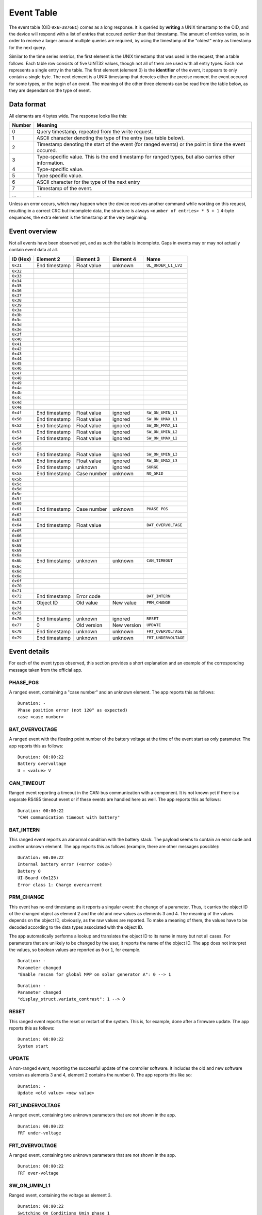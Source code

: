 
.. _protocol-event-table:

###########
Event Table
###########

The event table (OID ``0x6F3876BC``) comes as a long response. It is queried by **writing** a UNIX timestamp to the
OID, and the device will respond with a list of entries that occured *earlier* than that timestamp. The amount of
entries varies, so in order to receive a larger amount multiple queries are required, by using the timestamp of the
"oldest" entry as timestamp for the next query.

Similar to the time series metrics, the first element is the UNIX timestamp that was used in the request, then a table
follows. Each table row consists of five UINT32 values, though not all of them are used with all entry types. Each row
represents a single entry in the table. The first element (element 0) is the **identifier** of the event, it appears to
only contain a single byte. The next element is a UNIX timestamp that denotes either the precise moment the event
occured for some types, or the begin of an event. The meaning of the other three elements can be read from the table
below, as they are dependant on the type of event.

Data format
***********
All elements are 4 bytes wide. The response looks like this:

+--------+-------------------------------------------------------------------------------------------------------+
| Number | Meaning                                                                                               |
+========+=======================================================================================================+
| 0      | Query timestamp, repeated from the write request.                                                     |
+--------+-------------------------------------------------------------------------------------------------------+
| 1      | ASCII character denoting the type of the entry (see table below).                                     |
+--------+-------------------------------------------------------------------------------------------------------+
| 2      | Timestamp denoting the start of the event (for ranged events) or the point in time the event occured. |
+--------+-------------------------------------------------------------------------------------------------------+
| 3      | Type-specific value. This is the end timestamp for ranged types, but also carries other information.  |
+--------+-------------------------------------------------------------------------------------------------------+
| 4      | Type-specific value.                                                                                  |
+--------+-------------------------------------------------------------------------------------------------------+
| 5      | Type specific value.                                                                                  |
+--------+-------------------------------------------------------------------------------------------------------+
| 6      | ASCII character for the type of the next entry                                                        |
+--------+-------------------------------------------------------------------------------------------------------+
| 7      | Timestamp of the event.                                                                               |
+--------+-------------------------------------------------------------------------------------------------------+
| ...    | ...                                                                                                   |
+--------+-------------------------------------------------------------------------------------------------------+

Unless an error occurs, which may happen when the device receives another command while working on this request,
resulting in a correct CRC but incomplete data, the structure is always ``<number of entries> * 5 + 1`` 4-byte
sequences, the extra element is the timestamp at the very beginning.

Event overview
**************

Not all events have been observed yet, and as such the table is incomplete. Gaps in events may or may not actually
contain event data at all.

+----------+---------------+--------------+-------------+----------------------+
| ID (Hex) | Element 2     | Element 3    | Element 4   | Name                 |
+==========+===============+==============+=============+======================+
| ``0x31`` | End timestamp | Float value  | unknown     | ``UL_UNDER_L1_LV2``  |
+----------+---------------+--------------+-------------+----------------------+
| ``0x32`` |               |              |             |                      |
+----------+---------------+--------------+-------------+----------------------+
| ``0x33`` |               |              |             |                      |
+----------+---------------+--------------+-------------+----------------------+
| ``0x34`` |               |              |             |                      |
+----------+---------------+--------------+-------------+----------------------+
| ``0x35`` |               |              |             |                      |
+----------+---------------+--------------+-------------+----------------------+
| ``0x36`` |               |              |             |                      |
+----------+---------------+--------------+-------------+----------------------+
| ``0x37`` |               |              |             |                      |
+----------+---------------+--------------+-------------+----------------------+
| ``0x38`` |               |              |             |                      |
+----------+---------------+--------------+-------------+----------------------+
| ``0x39`` |               |              |             |                      |
+----------+---------------+--------------+-------------+----------------------+
| ``0x3a`` |               |              |             |                      |
+----------+---------------+--------------+-------------+----------------------+
| ``0x3b`` |               |              |             |                      |
+----------+---------------+--------------+-------------+----------------------+
| ``0x3c`` |               |              |             |                      |
+----------+---------------+--------------+-------------+----------------------+
| ``0x3d`` |               |              |             |                      |
+----------+---------------+--------------+-------------+----------------------+
| ``0x3e`` |               |              |             |                      |
+----------+---------------+--------------+-------------+----------------------+
| ``0x3f`` |               |              |             |                      |
+----------+---------------+--------------+-------------+----------------------+
| ``0x40`` |               |              |             |                      |
+----------+---------------+--------------+-------------+----------------------+
| ``0x41`` |               |              |             |                      |
+----------+---------------+--------------+-------------+----------------------+
| ``0x42`` |               |              |             |                      |
+----------+---------------+--------------+-------------+----------------------+
| ``0x43`` |               |              |             |                      |
+----------+---------------+--------------+-------------+----------------------+
| ``0x44`` |               |              |             |                      |
+----------+---------------+--------------+-------------+----------------------+
| ``0x45`` |               |              |             |                      |
+----------+---------------+--------------+-------------+----------------------+
| ``0x46`` |               |              |             |                      |
+----------+---------------+--------------+-------------+----------------------+
| ``0x47`` |               |              |             |                      |
+----------+---------------+--------------+-------------+----------------------+
| ``0x48`` |               |              |             |                      |
+----------+---------------+--------------+-------------+----------------------+
| ``0x49`` |               |              |             |                      |
+----------+---------------+--------------+-------------+----------------------+
| ``0x4a`` |               |              |             |                      |
+----------+---------------+--------------+-------------+----------------------+
| ``0x4b`` |               |              |             |                      |
+----------+---------------+--------------+-------------+----------------------+
| ``0x4c`` |               |              |             |                      |
+----------+---------------+--------------+-------------+----------------------+
| ``0x4d`` |               |              |             |                      |
+----------+---------------+--------------+-------------+----------------------+
| ``0x4e`` |               |              |             |                      |
+----------+---------------+--------------+-------------+----------------------+
| ``0x4f`` | End timestamp | Float value  | ignored     | ``SW_ON_UMIN_L1``    |
+----------+---------------+--------------+-------------+----------------------+
| ``0x50`` | End timestamp | Float value  | ignored     | ``SW_ON_UMAX_L1``    |
+----------+---------------+--------------+-------------+----------------------+
| ``0x52`` | End timestamp | Float value  | ignored     | ``SW_ON_FMAX_L1``    |
+----------+---------------+--------------+-------------+----------------------+
| ``0x53`` | End timestamp | Float value  | ignored     | ``SW_ON_UMIN_L2``    |
+----------+---------------+--------------+-------------+----------------------+
| ``0x54`` | End timestamp | Float value  | ignored     | ``SW_ON_UMAX_L2``    |
+----------+---------------+--------------+-------------+----------------------+
| ``0x55`` |               |              |             |                      |
+----------+---------------+--------------+-------------+----------------------+
| ``0x56`` |               |              |             |                      |
+----------+---------------+--------------+-------------+----------------------+
| ``0x57`` | End timestamp | Float value  | ignored     | ``SW_ON_UMIN_L3``    |
+----------+---------------+--------------+-------------+----------------------+
| ``0x58`` | End timestamp | Float value  | ignored     | ``SW_ON_UMAX_L3``    |
+----------+---------------+--------------+-------------+----------------------+
| ``0x59`` | End timestamp | unknown      | ignored     | ``SURGE``            |
+----------+---------------+--------------+-------------+----------------------+
| ``0x5a`` | End timestamp | Case number  | unknown     | ``NO_GRID``          |
+----------+---------------+--------------+-------------+----------------------+
| ``0x5b`` |               |              |             |                      |
+----------+---------------+--------------+-------------+----------------------+
| ``0x5c`` |               |              |             |                      |
+----------+---------------+--------------+-------------+----------------------+
| ``0x5d`` |               |              |             |                      |
+----------+---------------+--------------+-------------+----------------------+
| ``0x5e`` |               |              |             |                      |
+----------+---------------+--------------+-------------+----------------------+
| ``0x5f`` |               |              |             |                      |
+----------+---------------+--------------+-------------+----------------------+
| ``0x60`` |               |              |             |                      |
+----------+---------------+--------------+-------------+----------------------+
| ``0x61`` | End timestamp | Case number  | unknown     | ``PHASE_POS``        |
+----------+---------------+--------------+-------------+----------------------+
| ``0x62`` |               |              |             |                      |
+----------+---------------+--------------+-------------+----------------------+
| ``0x63`` |               |              |             |                      |
+----------+---------------+--------------+-------------+----------------------+
| ``0x64`` | End timestamp | Float value  |             | ``BAT_OVERVOLTAGE``  |
+----------+---------------+--------------+-------------+----------------------+
| ``0x65`` |               |              |             |                      |
+----------+---------------+--------------+-------------+----------------------+
| ``0x66`` |               |              |             |                      |
+----------+---------------+--------------+-------------+----------------------+
| ``0x67`` |               |              |             |                      |
+----------+---------------+--------------+-------------+----------------------+
| ``0x68`` |               |              |             |                      |
+----------+---------------+--------------+-------------+----------------------+
| ``0x69`` |               |              |             |                      |
+----------+---------------+--------------+-------------+----------------------+
| ``0x6a`` |               |              |             |                      |
+----------+---------------+--------------+-------------+----------------------+
| ``0x6b`` | End timestamp | unknown      | unknown     | ``CAN_TIMEOUT``      |
+----------+---------------+--------------+-------------+----------------------+
| ``0x6c`` |               |              |             |                      |
+----------+---------------+--------------+-------------+----------------------+
| ``0x6d`` |               |              |             |                      |
+----------+---------------+--------------+-------------+----------------------+
| ``0x6e`` |               |              |             |                      |
+----------+---------------+--------------+-------------+----------------------+
| ``0x6f`` |               |              |             |                      |
+----------+---------------+--------------+-------------+----------------------+
| ``0x70`` |               |              |             |                      |
+----------+---------------+--------------+-------------+----------------------+
| ``0x71`` |               |              |             |                      |
+----------+---------------+--------------+-------------+----------------------+
| ``0x72`` | End timestamp | Error code   |             | ``BAT_INTERN``       |
+----------+---------------+--------------+-------------+----------------------+
| ``0x73`` | Object ID     | Old value    | New value   | ``PRM_CHANGE``       |
+----------+---------------+--------------+-------------+----------------------+
| ``0x74`` |               |              |             |                      |
+----------+---------------+--------------+-------------+----------------------+
| ``0x75`` |               |              |             |                      |
+----------+---------------+--------------+-------------+----------------------+
| ``0x76`` | End timestamp | unknown      | ignored     | ``RESET``            |
+----------+---------------+--------------+-------------+----------------------+
| ``0x77`` | 0             | Old version  | New version | ``UPDATE``           |
+----------+---------------+--------------+-------------+----------------------+
| ``0x78`` | End timestamp | unknown      | unknown     | ``FRT_OVERVOLTAGE``  |
+----------+---------------+--------------+-------------+----------------------+
| ``0x79`` | End timestamp | unknown      | unknown     | ``FRT_UNDERVOLTAGE`` |
+----------+---------------+--------------+-------------+----------------------+

Event details
*************
For each of the event types observed, this section provides a short explanation and an example of the corresponding
message taken from the official app.


PHASE_POS
=========

A ranged event, containing a "case number" and an unknown element. The app reports this as follows:

::

   Duration: -
   Phase position error (not 120° as expected)
   case <case number>


BAT_OVERVOLTAGE
===============
A ranged event with the floating point number of the battery voltage at the time of the event start as only parameter.
The app reports this as follows:

::

   Duration: 00:00:22
   Battery overvoltage
   U = <value> V


CAN_TIMEOUT
===========
Ranged event reporting a timeout in the CAN-bus communication with a component. It is not known yet if there is a
separate RS485 timeout event or if these events are handled here as well. The app reports this as follows:

::

   Duration: 00:00:22
   "CAN communication timeout with battery"


BAT_INTERN
==========
This ranged event reports an abnormal condition with the battery stack. The payload seems to contain an error code and
another unknown element. The app reports this as follows (example, there are other messages possible):

::

   Duration: 00:00:22
   Internal battery error (<error code>)
   Battery 0
   UI-Board (0x123)
   Error class 1: Charge overcurrent


PRM_CHANGE
==========
This event has no end timestamp as it reports a singular event: the change of a parameter. Thus, it carries the object
ID of the changed object as element 2 and the old and new values as elements 3 and 4. The meaning of the values depends
on the object ID, obviously, as the raw values are reported. To make a meaning of them, the values have to be decoded
according to the data types associated with the object ID.

The app automatically performs a lookup and translates the object ID to its name in many but not all cases. For
parameters that are unlikely to be changed by the user, it reports the name of the object ID. The app does not
interpret the values, so boolean values are reported as ``0`` or ``1``, for example.

::

   Duration: -
   Parameter changed
   "Enable rescan for global MPP on solar generator A": 0 --> 1

::

   Duration: -
   Parameter changed
   "display_struct.variate_contrast": 1 --> 0


RESET
=====
This ranged event reports the reset or restart of the system. This is, for example, done after a firmware update. The
app reports this as follows:

::

   Duration: 00:00:22
   System start


UPDATE
======
A non-ranged event, reporting the successful update of the controller software. It includes the old and new software
version as alements 3 and 4, element 2 contains the number ``0``. The app reports this like so:

::


   Duration: -
   Update <old value> <new value>


FRT_UNDERVOLTAGE
================
A ranged event, containing two unknown parameters that are not shown in the app.

::

   Duration: 00:00:22
   FRT under-voltage


FRT_OVERVOLTAGE
===============
A ranged event, containing two unknown parameters that are not shown in the app.

::

   Duration: 00:00:22
   FRT over-voltage


SW_ON_UMIN_L1
=============
Ranged event, containing the voltage as element 3.

::

   Duration: 00:00:22
   Switching On Conditions Umin phase 1
   U = <value> V

SW_ON_UMAX_L1
=============
Ranged event, carrying the voltage level as element 3.

::

   Duration: 00:00:22
   Switching On Conditions Umax phase 1
   U = <value> V


SW_ON_FMAX_L1
=============
Ranged event, caryying the frequency as element 3. This seems to be the only frequency level event, as there is no room
in the type list for FMAX events for the other two phases. Also, some inverters are capable of putting all power into
one single phase if so desired.

::

   Duration: 00:00:22
   Switching On Conditions Fmax phase 1
   f = <value> Hz

SW_ON_UMIN_L2
=============
See ``SW_ON_UMIN_L1``.

SW_ON_UMAX_L2
=============
See ``SW_ON_UMAX_L1``.

SW_ON_UMIN_L3
=============
See ``SW_ON_UMIN_L1``.

SW_ON_UMAX_L3
=============
See ``SW_ON_UMIN_L1``.


SURGE
=====
A ranged event reporting a surge event. An unknown value is transported in element 3. The app reports this as follows:

::

   Duration: 00:00:01
   Phase failure detected

NO_GRID
=======
A ranged event reporting a loss of the power grid. The elements 3 and 4 are the same as for ``PHASE_POS``, but the case
number is not shown by the app.

::

   Duration: 00:00:00
   Reserved

